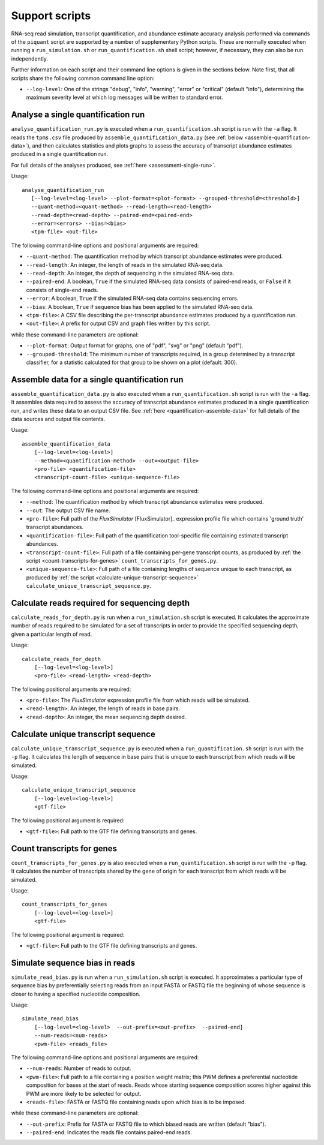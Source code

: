 Support scripts
===============

RNA-seq read simulation, transcript quantification, and abundance estimate accuracy analysis performed via commands of the ``piquant`` script are supported by a number of supplementary Python scripts. These are normally executed when running a ``run_simulation.sh`` or ``run_quantification.sh`` shell script; however, if necessary, they can also be run independently.

Further information on each script and their command line options is given in the sections below. Note first, that all scripts share the following common command line option:

* ``--log-level``: One of the strings "debug", "info", "warning", "error" or "critical" (default "info"), determining the maximum severity level at which log messages will be written to standard error.

.. _analyse-quantification-run:

Analyse a single quantification run
-----------------------------------

``analyse_quantification_run.py`` is executed when a ``run_quantification.sh`` script is run with the ``-a`` flag. It reads the ``tpms.csv`` file produced by ``assemble_quantification_data.py`` (see :ref:`below <assemble-quantification-data>`), and then calculates statistics and plots graphs to assess the accuracy of transcript abundance estimates produced in a single quantification run.

For full details of the analyses produced, see :ref:`here <assessment-single-run>`.

Usage::

     analyse_quantification_run 
        [--log-level=<log-level> --plot-format=<plot-format> --grouped-threshold=<threshold>] 
        --quant-method=<quant-method> --read-length=<read-length> 
        --read-depth=<read-depth> --paired-end=<paired-end> 
        --error=<errors> --bias=<bias> 
        <tpm-file> <out-file>

The following command-line options and positional arguments are required:

* ``--quant-method``: The quantification method by which transcript abundance estimates were produced.
* ``--read-length``: An integer, the length of reads in the simulated RNA-seq data.
* ``--read-depth``: An integer, the depth of sequencing in the simulated RNA-seq data.
* ``--paired-end``: A boolean, ``True`` if the simulated RNA-seq data consists of paired-end reads, or ``False`` if it consists of single-end reads.
* ``--error``: A boolean, ``True`` if the simulated RNA-seq data contains sequencing errors.
* ``--bias``: A boolean, ``True`` if sequence bias has been applied to the simulated RNA-seq data.
* ``<tpm-file>``: A CSV file describing the per-transcript abundance estimates produced by a quantification run.
* ``<out-file>``: A prefix for output CSV and graph files written by this script.

while these command-line parameters are optional:

* ``--plot-format``: Output format for graphs, one of "pdf", "svg" or "png" (default "pdf").
* ``--grouped-threshold``: The minimum number of transcripts required, in a group determined by a transcript classifier, for a statistic calculated for that group to be shown on a plot (default: 300).

.. _assemble-quantification-data:

Assemble data for a single quantification run
---------------------------------------------

``assemble_quantification_data.py`` is also executed when a ``run_quantification.sh`` script is run with the ``-a`` flag. It assembles data required to assess the accuracy of transcript abundance estimates produced in a single quantification run, and writes these data to an output CSV file. See :ref:`here <quantification-assemble-data>` for full details of the data sources and output file contents.

Usage::

    assemble_quantification_data 
        [--log-level=<log-level>] 
        --method=<quantification-method> --out=<output-file> 
        <pro-file> <quantification-file> 
        <transcript-count-file> <unique-sequence-file>

The following command-line options and positional arguments are required:

* ``--method``: The quantification method by which transcript abundance estimates were produced.
* ``--out``: The output CSV file name.
* ``<pro-file>``: Full path of the *FluxSimulator* [FluxSimulator]_ expression profile file which contains 'ground truth' transcript abundances.
* ``<quantification-file>``: Full path of the quantification tool-specific file containing estimated transcript abundances.
* ``<transcript-count-file>``: Full path of a file containing per-gene transcript counts, as produced by :ref:`the script <count-transcripts-for-genes>` ``count_transcripts_for_genes.py``.
* ``<unique-sequence-file>``: Full path of a file containing lengths of sequence unique to each transcript, as produced by :ref:`the script <calculate-unique-transcript-sequence>` ``calculate_unique_transcript_sequence.py``.

.. _calculate-reads-for-depth:

Calculate reads required for sequencing depth
---------------------------------------------

``calculate_reads_for_depth.py`` is run when a ``run_simulation.sh`` script is executed. It calculates the approximate number of reads required to be simulated for a set of transcripts in order to provide the specified sequencing depth, given a particular length of read.

Usage::

    calculate_reads_for_depth 
        [--log-level=<log-level>] 
        <pro-file> <read-length> <read-depth>

The following positional arguments are required:

* ``<pro-file>``: The *FluxSimulator* expression profile file from which reads will be simulated.
* ``<read-length>``: An integer, the length of reads in base pairs.
* ``<read-depth>``: An integer, the mean sequencing depth desired.

.. _calculate-unique-transcript-sequence:

Calculate unique transcript sequence
------------------------------------

``calculate_unique_transcript_sequence.py`` is executed when a ``run_quantification.sh`` script is run with the ``-p`` flag. It calculates the length of sequence in base pairs that is unique to each transcript from which reads will be simulated.

Usage::

    calculate_unique_transcript_sequence 
        [--log-level=<log-level>] 
        <gtf-file>

The following positional argument is required:

* ``<gtf-file>``: Full path to the GTF file defining transcripts and genes.

.. _count-transcripts-for-genes:

Count transcripts for genes
---------------------------

``count_transcripts_for_genes.py`` is also executed when a ``run_quantification.sh`` script is run with the ``-p`` flag. It calculates the number of transcripts shared by the gene of origin for each transcript from which reads will be simulated.

Usage::

    count_transcripts_for_genes 
        [--log-level=<log-level>] 
        <gtf-file>

The following positional argument is required:

* ``<gtf-file>``: Full path to the GTF file defining transcripts and genes.

.. _simulate-read-bias:

Simulate sequence bias in reads
-------------------------------

``simulate_read_bias.py`` is run when a ``run_simulation.sh`` script is executed. It approximates a particular type of sequence bias by preferentially selecting reads from an input FASTA or FASTQ file the beginning of whose sequence is closer to having a specified nucleotide composition.

Usage::

    simulate_read_bias 
        [--log-level=<log-level>  --out-prefix=<out-prefix>  --paired-end] 
        --num-reads=<num-reads> 
        <pwm-file> <reads_file>

The following command-line options and positional arguments are required:

* ``--num-reads``: Number of reads to output.
* ``<pwm-file>``: Full path to a file containing a position weight matrix; this PWM defines a preferential nucleotide composition for bases at the start of reads. Reads whose starting sequence composition scores higher against this PWM are more likely to be selected for output.
* ``<reads-file>``: FASTA or FASTQ file containing reads upon which bias is to be imposed.

while these command-line parameters are optional:

* ``--out-prefix``: Prefix for FASTA or FASTQ file to which biased reads are written (default "bias").
* ``--paired-end``: Indicates the reads file contains paired-end reads.
